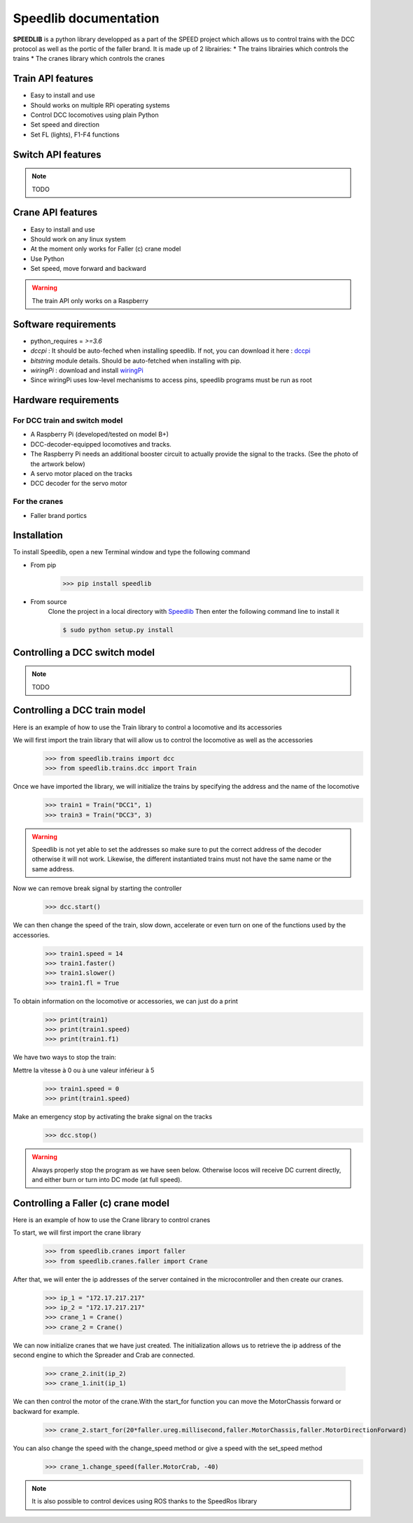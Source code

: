 Speedlib documentation
======================

**SPEEDLIB** is a python library developped as a part of the SPEED project which allows us to control trains with the DCC protocol 
as well as the portic of the faller brand. It is made up of 2 librairies:
* The trains librairies which controls the trains
* The cranes library which controls the cranes

Train API features
^^^^^^^^^^^^^^^^^^
* Easy to install and use
* Should works on multiple RPi operating systems
* Control DCC locomotives using plain Python
* Set speed  and direction
* Set FL (lights), F1-F4 functions
 
Switch API features
^^^^^^^^^^^^^^^^^^^
.. note ::
    TODO

Crane API features 
^^^^^^^^^^^^^^^^^^
* Easy to install and use
* Should work on any linux system
* At the moment only works for Faller (c) crane model
* Use Python
* Set speed, move forward and backward


.. Warning::
    The train API only works on a Raspberry

Software requirements
^^^^^^^^^^^^^^^^^^^^^
* python_requires = `>=3.6`
* `dccpi` : It should be auto-feched when installing speedlib. If not, you can download it here : `dccpi <https://pypi.org/project/dccpi/>`_
* `bitstring` module details. Should be auto-fetched when installing with pip.
* `wiringPi` : download and install `wiringPi <http://wiringpi.com/download-and-install/>`_
* Since wiringPi uses low-level mechanisms to access pins, speedlib programs must be run as root

Hardware requirements
^^^^^^^^^^^^^^^^^^^^^

For DCC train and switch model
------------------------------
* A Raspberry Pi (developed/tested on model B+)
* DCC-decoder-equipped locomotives and tracks.
* The Raspberry Pi needs an additional booster circuit to actually provide the signal to the tracks. (See the photo of the artwork below)
* A servo motor placed on the tracks
* DCC decoder for the servo motor



For the cranes
---------------
* Faller brand portics

Installation
^^^^^^^^^^^^
To install Speedlib, open a new Terminal window and type the following command

* From pip
    >>> pip install speedlib

* From source
    Clone the project in a local directory with `Speedlib <https://github.com/CRIStAL-PADR/Speed.git>`_ 
    Then enter the following command line to install it

    .. code-block:: console
    
        $ sudo python setup.py install



Controlling a DCC switch model
^^^^^^^^^^^^^^^^^^^^^^^^^^^^^^
.. note::
    TODO


Controlling a DCC train model
^^^^^^^^^^^^^^^^^^^^^^^^^^^^^
Here is an example of how to use the Train library to control a locomotive and its accessories

We will first import the train library that will allow us to control the locomotive as well as the accessories
    >>> from speedlib.trains import dcc
    >>> from speedlib.trains.dcc import Train

Once we have imported the library, we will initialize the trains by specifying the address and the name of the locomotive
    >>> train1 = Train("DCC1", 1)
    >>> train3 = Train("DCC3", 3)

.. Warning::
    Speedlib is not yet able to set the addresses so make sure to put the correct address of the decoder otherwise it will not work.
    Likewise, the different instantiated trains must not have the same name or the same address.

Now we can remove break signal by starting the controller
    >>> dcc.start()

We can then change the speed of the train, slow down, accelerate or even turn on one of the functions used by the accessories.
    >>> train1.speed = 14
    >>> train1.faster()
    >>> train1.slower()
    >>> train1.fl = True 


To obtain information on the locomotive or accessories, we can just do a print
    >>> print(train1)
    >>> print(train1.speed)
    >>> print(train1.f1)

We have two ways to stop the train:

Mettre la vitesse à 0 ou à une valeur inférieur à 5
    >>> train1.speed = 0
    >>> print(train1.speed)

Make an emergency stop by activating the brake signal on the tracks
    >>> dcc.stop()

.. Warning::
   Always properly stop the program as we have seen below. Otherwise locos will receive DC current directly, and either burn or turn into DC mode (at full speed). 

Controlling a Faller (c) crane model
^^^^^^^^^^^^^^^^^^^^^^^^^^^^^^^^^^^^
Here is an example of how to use the Crane library to control cranes

To start, we will first import the crane library
    >>> from speedlib.cranes import faller
    >>> from speedlib.cranes.faller import Crane

After that, we will enter the ip addresses of the server contained in the microcontroller and then create our cranes.
    >>> ip_1 = "172.17.217.217"
    >>> ip_2 = "172.17.217.217"
    >>> crane_1 = Crane()
    >>> crane_2 = Crane()

We can now initialize cranes that we have just created.
The initialization allows us to retrieve the ip address of the second engine to which the Spreader and Crab are connected.

        >>> crane_2.init(ip_2)
        >>> crane_1.init(ip_1)


We can then control the motor of the crane.With the start_for function you can move the MotorChassis forward or backward for example.
    >>> crane_2.start_for(20*faller.ureg.millisecond,faller.MotorChassis,faller.MotorDirectionForward)

You can also change the speed with the change_speed method or give a speed with the set_speed method
    >>> crane_1.change_speed(faller.MotorCrab, -40)

.. note::
    It is also possible to control devices using ROS thanks to the SpeedRos library